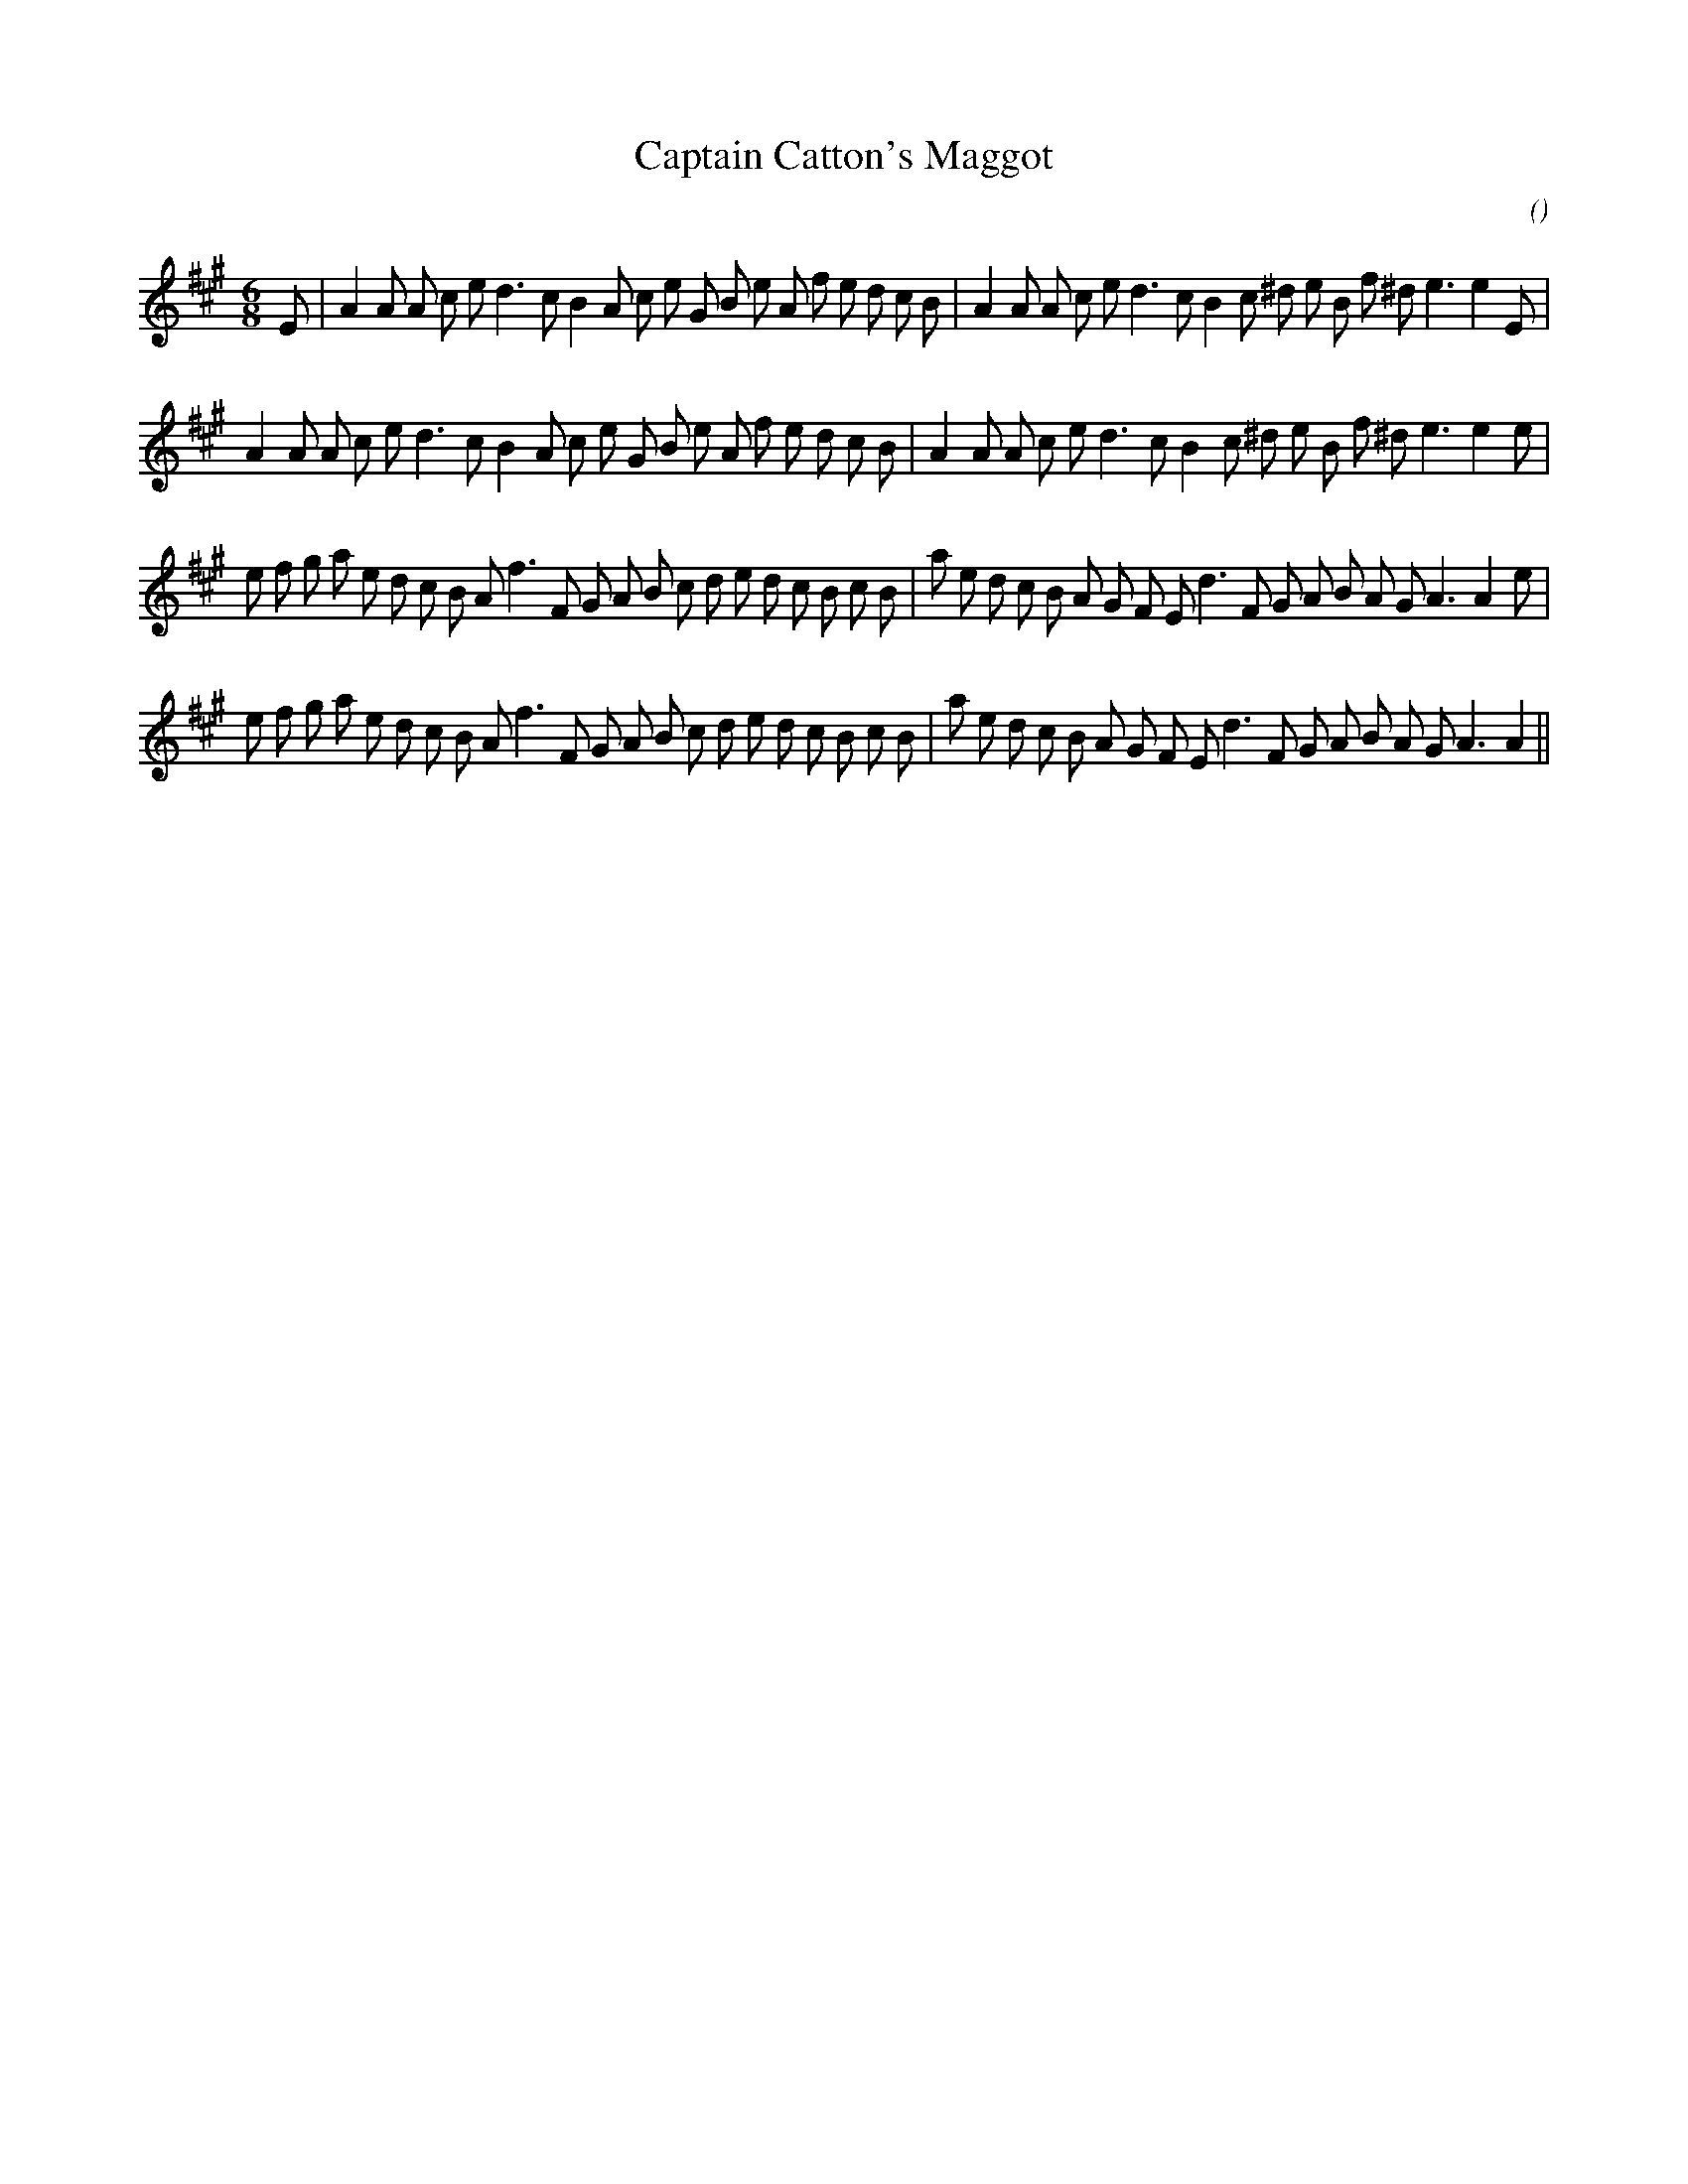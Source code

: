 X:1
T: Captain Catton's Maggot
N:
C:
S:
A:
O:
R:
M:6/8
K:A
I:speed 165
%W: A1
% voice 1 (1 lines, 38 notes)
K:A
M:6/8
L:1/16
E2 |A4 A2 A2 c2 e2 d6 c2 B4 A2 c2 e2 G2 B2 e2 A2 f2 e2 d2 c2 B2 |A4 A2 A2 c2 e2 d6 c2 B4 c2 ^d2 e2 B2 f2 ^d2 e6e4 E2 |
%W: A2
% voice 1 (1 lines, 37 notes)
A4 A2 A2 c2 e2 d6 c2 B4 A2 c2 e2 G2 B2 e2 A2 f2 e2 d2 c2 B2 |A4 A2 A2 c2 e2 d6 c2 B4 c2 ^d2 e2 B2 f2 ^d2 e6e4 e2 |
%W: B1
% voice 1 (1 lines, 41 notes)
e2 f2 g2 a2 e2 d2 c2 B2 A2 f6 F2 G2 A2 B2 c2 d2 e2 d2 c2 B2 c2 B2 |a2 e2 d2 c2 B2 A2 G2 F2 E2 d6 F2 G2 A2 B2 A2 G2 A6A4 e2 |
%W: B2
% voice 1 (1 lines, 40 notes)
e2 f2 g2 a2 e2 d2 c2 B2 A2 f6 F2 G2 A2 B2 c2 d2 e2 d2 c2 B2 c2 B2 |a2 e2 d2 c2 B2 A2 G2 F2 E2 d6 F2 G2 A2 B2 A2 G2 A6A4 ||

